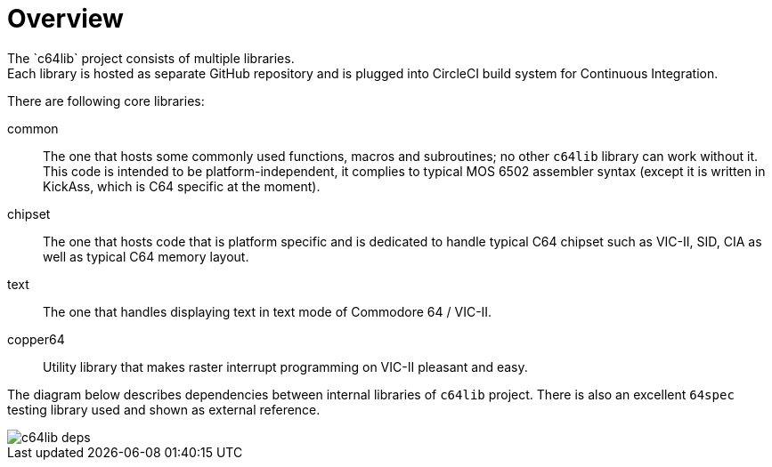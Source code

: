 = Overview
The `c64lib` project consists of multiple libraries.
Each library is hosted as separate GitHub repository and is plugged into CircleCI build system for Continuous Integration.

There are following core libraries:

common:: The one that hosts some commonly used functions, macros and subroutines; no other `c64lib` library can work without it. This code is intended to be platform-independent, it complies to typical MOS 6502 assembler syntax (except it is written in KickAss, which is C64 specific at the moment).
chipset:: The one that hosts code that is platform specific and is dedicated to handle typical C64 chipset such as VIC-II, SID, CIA as well as typical C64 memory layout.
text:: The one that handles displaying text in text mode of Commodore 64 / VIC-II.
copper64:: Utility library that makes raster interrupt programming on VIC-II pleasant and easy.

The diagram below describes dependencies between internal libraries of `c64lib` project. There is also an excellent `64spec` testing library used and shown as external reference.

image::img/c64lib-deps.png[]

